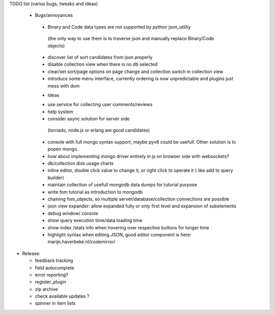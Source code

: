 TODO list (varius bugs, tweaks and ideas)


 * Bugs/annoyances

  - Binary and Code data types are not supported by python json_utility
   (the only way to use them is to traverse json and manually replace Binary/Code objects)
  - discover list of sort candidates from json properly
  - disable collection view when there is no db selected
  - clear/set sort/page options on page change and collection switch in collection view
  - introduce some menu interface, currently ordering is now unpredictable and plugins just mess with dom


  * Ideas

  - use service for collecting user comments/reviews
  - help system
  - consider async solution for server side 
   (tornado, node.js or erlang are good candidates)
  - console with full mongo syntax support, maybe pyv8 could be usefull. Other solution is to popen mongo.
  - how about implementing mongo driver entirely in js on browser side with websockets?
  - db/collection disk usage charts
  - inline editor, double click value to change it, or right click to operate it ( like add to query builder)
  - maintain collection of usefull mongodb data dumps for tutorial purpose
  - write fom tutorial as introduction to mongodb
  - chaining fom_objects, so multiple server/database/collection connections are possible
  - json view expander: allow expanded fully or only first level and expansion of subelements
  - debug window/ console
  - show query execution time/data loading time
  - show index /stats info when hovering over respective buttons for longer time
  - highlight syntax when editing JSON, good editor component is here: marijn.haverbeke.nl/codemirror/



* Release:

  - feedback tracking
  - field autocomplete
  - error reporting?
  - register_plugin
  - zip archive
  - check available updates ?
  - spinner in item lists
